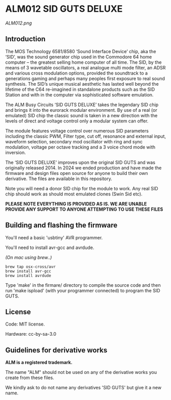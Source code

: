 * ALM012 SID GUTS DELUXE

[[ALM012.png]]

** Introduction

The MOS Technology 6581/8580 ‘Sound Interface Device’ chip, aka the ‘SID’, was the sound generator chip used in the Commodore 64 home computer – the greatest selling home computer of all time.  The SID, by the means of 3 wavetable oscillators, a real analogue multi mode filter, an ADSR and various cross modulation options, provided the soundtrack to a generations gaming and perhaps many peoples first exposure to real sound synthesis. The SID’s unique musical aesthetic has lasted well beyond the lifetime of the C64 re-imagined in standalone products such as the SID Station and with in the computer via sophisticated software emulation.

The ALM Busy Circuits ‘SID GUTS DELUXE’ takes the legendary SID chip and brings it into the eurorack modular environment. By use of a real (or emulated) SID chip the classic sound is taken in a new direction with the levels of direct and voltage control only a modular system can offer.

The module features voltage control over numerous SID parameters including the classic PWM, Filter type, cut off, resonance and external input, waveform selection, secondary mod oscillator with ring and sync modulation, voltage per octave tracking and a 3 voice chord mode with inversion. 

The ‘SID GUTS DELUXE’ improves upon the original SID GUTS and was originally released 2014. In 2024 we ended production and have made the firmware and design files open source for anyone to build their own derivative. The files are available in this repository. 

Note you will need a donor SID chip for the module to work. Any real SID chip should work as should most emulated clones (Swin Sid etc). 

*PLEASE NOTE EVERYTHING IS PROVIDED AS IS. WE ARE UNABLE PROVIDE ANY SUPPORT TO ANYONE ATTEMPTING TO USE THESE FILES*

** Building and flashing the firmware

You'll need a basic 'usbtiny' AVR programmer.

You'll need to install avr-gcc and avrdude.

/(On mac using brew..)/
#+BEGIN_SRC
brew tap osx-cross/avr
brew install avr-gcc
brew install avrdude
#+END_SRC

Type 'make' in the firmare/ directory to compile the source code and
then run 'make ispload' (with your programmer connected) to program the
SID GUTS.

** License

Code: MIT license.

Hardware: cc-by-sa-3.0

** Guidelines for derivative works

*ALM is a registered trademark.*

The name "ALM" should not be used on any of the derivative works you create from these files.

We kindly ask to do not name any derivatives 'SID GUTS' but give it a new name. 
